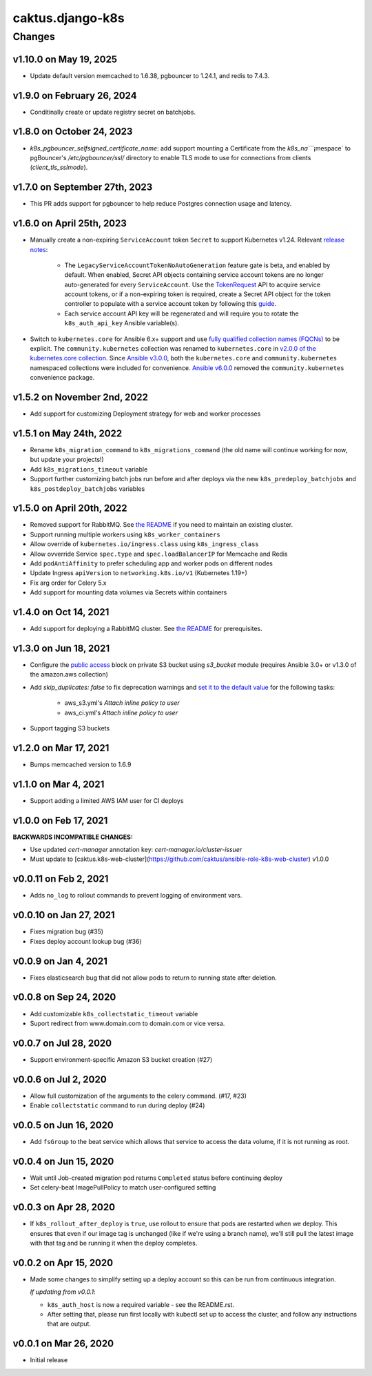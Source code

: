 caktus.django-k8s
=================

Changes
-------

v1.10.0 on May 19, 2025
~~~~~~~~~~~~~~~~~~~~~~~

* Update default version memcached to 1.6.38, pgbouncer to 1.24.1, and redis to 7.4.3.

v1.9.0 on February 26, 2024
~~~~~~~~~~~~~~~~~~~~~

* Conditinally create or update registry secret on batchjobs.

v1.8.0 on October 24, 2023
~~~~~~~~~~~~~~~~~~~~~

* `k8s_pgbouncer_selfsigned_certificate_name`: add support mounting a
  Certificate from the `k8s_na````¡mespace` to pgBouncer's `/etc/pgbouncer/ssl/`
  directory to enable TLS mode to use for connections from clients
  (`client_tls_sslmode`).


v1.7.0 on September 27th, 2023
~~~~~~~~~~~~~~~~~~~~~

* This PR adds support for pgbouncer to help reduce Postgres connection usage and latency.


v1.6.0 on April 25th, 2023
~~~~~~~~~~~~~~~~~~~~~

* Manually create a non-expiring ``ServiceAccount`` token ``Secret`` to support Kubernetes v1.24. Relevant `release notes <https://github.com/kubernetes/kubernetes/blob/master/CHANGELOG/CHANGELOG-1.24.md#urgent-upgrade-notes>`_:

    * The ``LegacyServiceAccountTokenNoAutoGeneration`` feature gate is beta, and enabled by default. When enabled, Secret API objects containing service account tokens are no longer auto-generated for every ``ServiceAccount``. Use the `TokenRequest <https://kubernetes.io/docs/reference/kubernetes-api/authentication-resources/token-request-v1>`_ API to acquire service account tokens, or if a non-expiring token is required, create a Secret API object for the token controller to populate with a service account token by following this `guide <https://kubernetes.io/docs/concepts/configuration/secret/#service-account-token-secrets>`_. 

    * Each service account API key will be regenerated and will require you to rotate the ``k8s_auth_api_key`` Ansible variable(s).

* Switch to ``kubernetes.core`` for Ansible 6.x+ support and use `fully qualified collection names (FQCNs) <https://github.com/ansible-collections/overview/blob/4e7fdd2512a4ec213b1beccef3b58dfb58b0d06e/README.rst#terminology>`_ to be explicit. The ``community.kubernetes`` collection was renamed to ``kubernetes.core`` in `v2.0.0 of the kubernetes.core collection <https://github.com/ansible-collections/community.kubernetes/blob/main/CHANGELOG.rst#v2-0-0>`_. Since `Ansible v3.0.0 <https://github.com/ansible-community/ansible-build-data/blob/main/3/CHANGELOG-v3.rst#included-collections>`_, both the ``kubernetes.core`` and ``community.kubernetes`` namespaced collections were included for convenience. `Ansible v6.0.0 <https://github.com/ansible-community/ansible-build-data/blob/f3602822e899015312852bb3e2debe52df109135/6/CHANGELOG-v6.rst#L4281>`_ removed the ``community.kubernetes`` convenience package.

v1.5.2 on November 2nd, 2022
~~~~~~~~~~~~~~~~~~~~~
* Add support for customizing Deployment strategy for web and worker processes


v1.5.1 on May 24th, 2022
~~~~~~~~~~~~~~~~~~~~~
* Rename ``k8s_migration_command`` to ``k8s_migrations_command`` (the old name will continue
  working for now, but update your projects!)
* Add ``k8s_migrations_timeout`` variable
* Support further customizing batch jobs run before and after deploys via the new
  ``k8s_predeploy_batchjobs`` and ``k8s_postdeploy_batchjobs`` variables


v1.5.0 on April 20th, 2022
~~~~~~~~~~~~~~~~~~~~~

* Removed support for RabbitMQ. See `the README
  <https://github.com/caktus/ansible-role-django-k8s#rabbitmq-support>`_
  if you need to maintain an existing cluster.
* Support running multiple workers using ``k8s_worker_containers``
* Allow override of ``kubernetes.io/ingress.class`` using ``k8s_ingress_class``
* Allow ovverride Service ``spec.type`` and ``spec.loadBalancerIP`` for Memcache and Redis
* Add ``podAntiAffinity`` to prefer scheduling app and worker pods on different nodes
* Update Ingress ``apiVersion``  to ``networking.k8s.io/v1`` (Kubernetes 1.19+)
* Fix arg order for Celery 5.x
* Add support for mounting data volumes via Secrets within containers 


v1.4.0 on Oct 14, 2021
~~~~~~~~~~~~~~~~~~~~~~

* Add support for deploying a RabbitMQ cluster. See `the README
  <https://github.com/caktus/ansible-role-django-k8s#rabbitmq-support>`_
  for prerequisites.


v1.3.0 on Jun 18, 2021
~~~~~~~~~~~~~~~~~~~~~~

* Configure the `public access <https://docs.ansible.com/ansible/latest/collections/amazon/aws/s3_bucket_module.html#parameter-public_access>`_ block on private S3 bucket using `s3_bucket` module
  (requires Ansible 3.0+ or v1.3.0 of the amazon.aws collection)
* Add `skip_duplicates: false` to fix
  deprecation warnings and `set it to the default value
  <https://docs.ansible.com/ansible/latest/collections/community/aws/iam_policy_module.html#parameter-skip_duplicates>`_ for the following tasks:
    * aws_s3.yml's *Attach inline policy to user*
    * aws_ci.yml's *Attach inline policy to user*
* Support tagging S3 buckets


v1.2.0 on Mar 17, 2021
~~~~~~~~~~~~~~~~~~~~~~
* Bumps memcached version to 1.6.9


v1.1.0 on Mar 4, 2021
~~~~~~~~~~~~~~~~~~~~~~
* Support adding a limited AWS IAM user for CI deploys


v1.0.0 on Feb 17, 2021
~~~~~~~~~~~~~~~~~~~~~~

**BACKWARDS INCOMPATIBLE CHANGES:**

* Use updated `cert-manager` annotation key: `cert-manager.io/cluster-issuer`
* Must update to [caktus.k8s-web-cluster](https://github.com/caktus/ansible-role-k8s-web-cluster) v1.0.0


v0.0.11 on Feb 2, 2021
~~~~~~~~~~~~~~~~~~~~~~
* Adds ``no_log`` to rollout commands to prevent logging of environment vars.


v0.0.10 on Jan 27, 2021
~~~~~~~~~~~~~~~~~~~~~~~
* Fixes migration bug (#35)
* Fixes deploy account lookup bug (#36)


v0.0.9 on Jan 4, 2021
~~~~~~~~~~~~~~~~~~~~~
* Fixes elasticsearch bug that did not allow pods to return to running state after deletion.


v0.0.8 on Sep 24, 2020
~~~~~~~~~~~~~~~~~~~~~~
* Add customizable ``k8s_collectstatic_timeout`` variable
* Suport redirect from www.domain.com to domain.com or vice versa.


v0.0.7 on Jul 28, 2020
~~~~~~~~~~~~~~~~~~~~~~
* Support environment-specific Amazon S3 bucket creation (#27)


v0.0.6 on Jul 2, 2020
~~~~~~~~~~~~~~~~~~~~~
* Allow full customization of the arguments to the celery command. (#17, #23)
* Enable ``collectstatic`` command to run during deploy (#24)


v0.0.5 on Jun 16, 2020
~~~~~~~~~~~~~~~~~~~~~~
* Add ``fsGroup`` to the beat service which allows that service to access the data
  volume, if it is not running as root.


v0.0.4 on Jun 15, 2020
~~~~~~~~~~~~~~~~~~~~~~
* Wait until Job-created migration pod returns ``Completed`` status before continuing
  deploy
* Set celery-beat ImagePullPolicy to match user-configured setting


v0.0.3 on Apr 28, 2020
~~~~~~~~~~~~~~~~~~~~~~
* If ``k8s_rollout_after_deploy`` is ``true``, use rollout to ensure that pods are restarted
  when we deploy. This ensures that even if our image tag is unchanged (like if
  we're using a branch name), we'll still pull the latest image with that tag and
  be running it when the deploy completes.


v0.0.2 on Apr 15, 2020
~~~~~~~~~~~~~~~~~~~~~~
* Made some changes to simplify setting up a deploy account so this can be run from
  continuous integration.

  *If updating from v0.0.1*:

  * ``k8s_auth_host`` is now a required variable - see the README.rst.
  * After setting that, please run first locally with kubectl set up
    to access the cluster, and follow any instructions that are output.


v0.0.1 on Mar 26, 2020
~~~~~~~~~~~~~~~~~~~~~~
* Initial release
